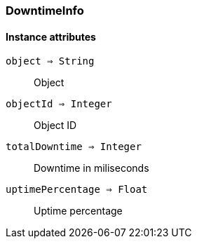 [.nxsl-class]
[[class-downtimeinfo]]
=== DowntimeInfo

==== Instance attributes

`object => String`::
Object
  
`objectId => Integer`::
Object ID

`totalDowntime => Integer`::
Downtime in miliseconds

`uptimePercentage => Float`::
Uptime percentage



  
